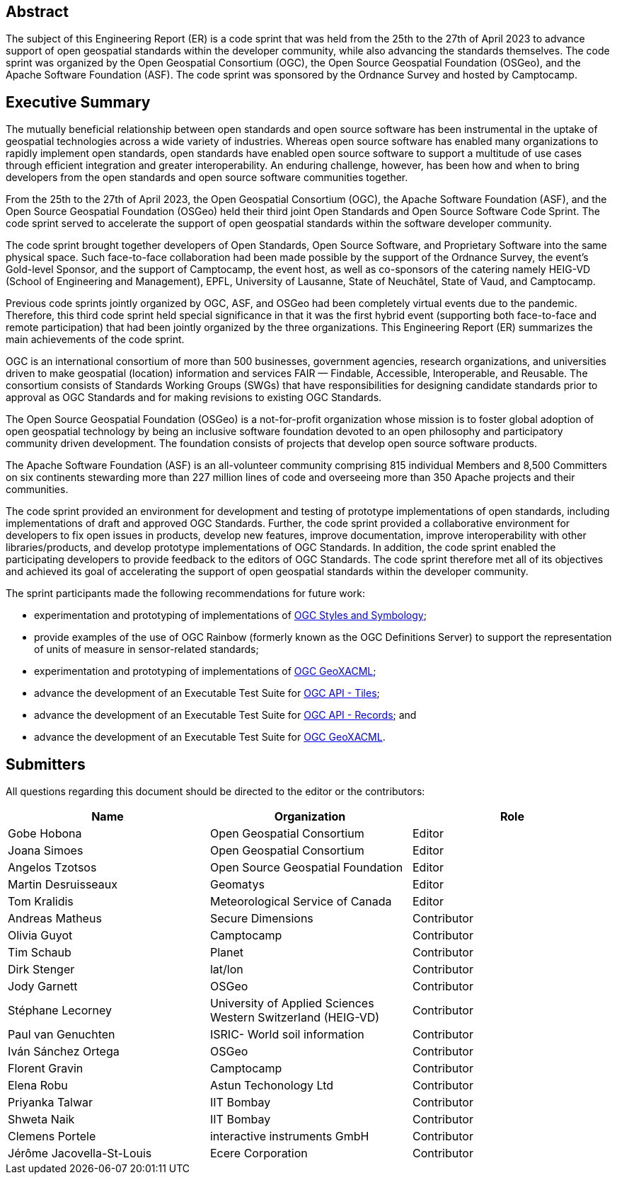 
////
Preface sections must include [.preface] attribute
in order to get them placed in the preface area (and not in the main content).

Keywords specified in document preamble will display in this area
after the abstract
////

[.preface]
== Abstract

The subject of this Engineering Report (ER) is a code sprint that was held from the 25th to the 27th of April 2023 to advance support of open geospatial standards within the developer community, while also advancing the standards themselves. The code sprint was organized by the Open Geospatial Consortium (OGC), the Open Source Geospatial Foundation (OSGeo), and the Apache Software Foundation (ASF). The code sprint was sponsored by the Ordnance Survey and hosted by Camptocamp.


[.preface]
== Executive Summary

The mutually beneficial relationship between open standards and open source software has been instrumental in the uptake of geospatial technologies across a wide variety of industries. Whereas open source software has enabled many organizations to rapidly implement open standards, open standards have enabled open source software to support a multitude of use cases through efficient integration and greater interoperability. An enduring challenge, however, has been how and when to bring developers from the open standards and open source software communities together.

From the 25th to the 27th of April 2023, the Open Geospatial Consortium (OGC), the Apache Software Foundation (ASF), and the Open Source Geospatial Foundation (OSGeo) held their third joint Open Standards and Open Source Software Code Sprint. The code sprint served to accelerate the support of open geospatial standards within the software developer community.

The code sprint brought together developers of Open Standards, Open Source Software, and Proprietary Software into the same physical space. Such face-to-face collaboration had been made possible by the support of the Ordnance Survey, the event’s Gold-level Sponsor, and the support of Camptocamp, the event host, as well as co-sponsors of the catering namely HEIG-VD (School of Engineering and Management), EPFL, University of Lausanne, State of Neuchâtel, State of Vaud, and Camptocamp.

Previous code sprints jointly organized by OGC, ASF, and OSGeo had been completely virtual events due to the pandemic. Therefore, this third code sprint held special significance in that it was the first hybrid event (supporting both face-to-face and remote participation) that had been jointly organized by the three organizations. This Engineering Report (ER) summarizes the main achievements of the code sprint.

OGC is an international consortium of more than 500 businesses, government agencies, research organizations, and universities driven to make geospatial (location) information and services FAIR — Findable, Accessible, Interoperable, and Reusable. The consortium consists of Standards Working Groups (SWGs) that have responsibilities for designing candidate standards prior to approval as OGC Standards and for making revisions to existing OGC Standards. 

The Open Source Geospatial Foundation (OSGeo) is a not-for-profit organization whose mission is to foster global adoption of open geospatial technology by being an inclusive software foundation devoted to an open philosophy and participatory community driven development. The foundation consists of projects that develop open source software products. 

The Apache Software Foundation (ASF) is an all-volunteer community comprising 815 individual Members and 8,500 Committers on six continents stewarding more than 227 million lines of code and overseeing more than 350 Apache projects and their communities. 

The code sprint provided an environment for development and testing of prototype implementations of open standards, including implementations of draft and approved OGC Standards. Further, the code sprint provided a collaborative environment for developers to fix open issues in products, develop new features, improve documentation, improve interoperability with other libraries/products, and develop prototype implementations of OGC Standards. In addition, the code sprint enabled the participating developers to provide feedback to the editors of OGC Standards. The code sprint therefore met all of its objectives and achieved its goal of accelerating the support of open geospatial standards within the developer community.

The sprint participants made the following recommendations for future work:

* experimentation and prototyping of implementations of https://github.com/opengeospatial/styles-and-symbology[OGC Styles and Symbology];
* provide examples of the use of OGC Rainbow (formerly known as the OGC Definitions Server) to support the representation of units of measure in sensor-related standards;
* experimentation and prototyping of implementations of https://www.ogc.org/standard/geoxacml/[OGC GeoXACML];
* advance the development of an Executable Test Suite for https://ogcapi.ogc.org/tiles/[OGC API - Tiles];
* advance the development of an Executable Test Suite for https://ogcapi.ogc.org/records/[OGC API - Records]; and
* advance the development of an Executable Test Suite for https://www.ogc.org/standard/geoxacml/[OGC GeoXACML].




== Submitters

All questions regarding this document should be directed to the editor or the contributors:

[%unnumbered]
[options="header"]
|===
| Name | Organization | Role
|Gobe Hobona| Open Geospatial Consortium | Editor
|Joana Simoes | Open Geospatial Consortium |Editor
|Angelos Tzotsos | Open Source Geospatial Foundation |Editor
|Martin Desruisseaux | Geomatys |Editor
|Tom Kralidis | Meteorological Service of Canada |Editor
| Andreas Matheus	|	Secure Dimensions	|	Contributor
| Olivia Guyot	|	Camptocamp	|	Contributor
| Tim Schaub	|	Planet	|	Contributor
| Dirk Stenger	|	lat/lon	|	Contributor
| Jody Garnett	|	OSGeo	|	Contributor
| Stéphane Lecorney	| University of Applied Sciences Western Switzerland (HEIG-VD)	|	Contributor
| Paul van Genuchten	| ISRIC- World soil information	|	Contributor
| Iván Sánchez Ortega	| OSGeo	|	Contributor
| Florent Gravin	|	Camptocamp	|	Contributor
| Elena Robu	|	Astun Techonology Ltd	|	Contributor
| Priyanka Talwar	| IIT Bombay |	Contributor
| Shweta Naik |	IIT Bombay	|	Contributor
| Clemens Portele	|	interactive instruments GmbH	|	Contributor
| Jérôme Jacovella-St-Louis	| Ecere Corporation	|	Contributor
|=== 
